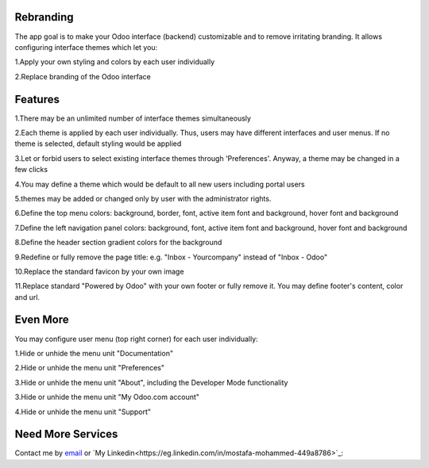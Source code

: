 Rebranding
==================

The app goal is to make your Odoo interface (backend) customizable and to remove irritating branding. It allows configuring interface themes which let you:

1.Apply your own styling and colors by each user individually

2.Replace branding of the Odoo interface

Features
==================

1.There may be an unlimited number of interface themes simultaneously

2.Each theme is applied by each user individually. Thus, users may have different interfaces and user menus. If no theme is selected, default styling would be applied

3.Let or forbid users to select existing interface themes through 'Preferences'. Anyway, a theme may be changed in a few clicks

4.You may define a theme which would be default to all new users including portal users

5.themes may be added or changed only by user with the administrator rights.

6.Define the top menu colors: background, border, font, active item font and background, hover font and background

7.Define the left navigation panel colors: background, font, active item font and background, hover font and background

8.Define the header section gradient colors for the background

9.Redefine or fully remove the page title: e.g. "Inbox - Yourcompany" instead of "Inbox - Odoo"

10.Replace the standard favicon by your own image

11.Replace standard "Powered by Odoo" with your own footer or fully remove it. You may define footer's content, color and url.


Even More
==========================


You may configure user menu (top right corner) for each user individually:

1.Hide or unhide the menu unit "Documentation"

2.Hide or unhide the menu unit "Preferences"

3.Hide or unhide the menu unit "About", including the Developer Mode functionality

3.Hide or unhide the menu unit "My Odoo.com account"

4.Hide or unhide the menu unit "Support"



Need More Services
=================

Contact me by `email <mailto:m.dev.odoo@gmail.com>`_ or  `My Linkedin<https://eg.linkedin.com/in/mostafa-mohammed-449a8786>`_:

